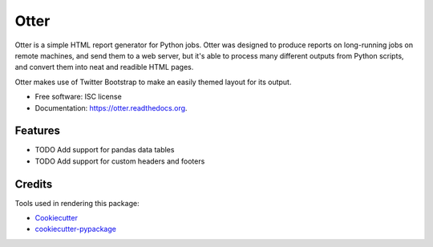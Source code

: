 ===============================
Otter
===============================

.. image:: https://img.shields.io/pypi/v/otter-report.svg
        :target: https://pypi.python.org/pypi/otter-report

.. image:: https://img.shields.io/travis/transientlunatic/otter.svg
        :target: https://travis-ci.org/transientlunatic/otter

.. image:: https://readthedocs.org/projects/otter/badge/?version=latest
        :target: https://readthedocs.org/projects/otter/?badge=latest
        :alt: Documentation Status


Otter is a simple HTML report generator for Python jobs. Otter was
designed to produce reports on long-running jobs on remote machines,
and send them to a web server, but it's able to process many different
outputs from Python scripts, and convert them into neat and readible HTML pages.

Otter makes use of Twitter Bootstrap to make an easily themed layout for its output.

* Free software: ISC license
* Documentation: https://otter.readthedocs.org.

Features
--------

* TODO Add support for pandas data tables
* TODO Add support for custom headers and footers

Credits
---------

Tools used in rendering this package:

*  Cookiecutter_
*  `cookiecutter-pypackage`_

.. _Cookiecutter: https://github.com/audreyr/cookiecutter
.. _`cookiecutter-pypackage`: https://github.com/audreyr/cookiecutter-pypackage
